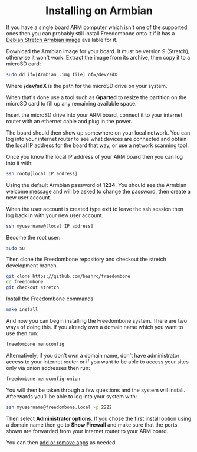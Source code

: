 #+TITLE:
#+AUTHOR: Bob Mottram
#+EMAIL: bob@freedombone.net
#+KEYWORDS: freedombox, debian, armbian
#+DESCRIPTION: Installing Freedombone on Armbian
#+OPTIONS: ^:nil toc:nil
#+HTML_HEAD: <link rel="stylesheet" type="text/css" href="freedombone.css" />

#+BEGIN_CENTER
[[file:images/logo.png]]
#+END_CENTER


#+begin_export html
<center><h1>Installing on Armbian</h1></center>
#+end_export

If you have a single board ARM computer which isn't one of the supported ones then you can probably still install Freedombone onto it if it has a [[https://www.armbian.com/download/][Debian Stretch Armbian image]] available for it.

Download the Armbian image for your board. It must be version 9 (Stretch), otherwise it won't work. Extract the image from its archive, then copy it to a microSD card:

#+begin_src bash
sudo dd if=[Armbian .img file] of=/dev/sdX
#+end_src

Where */dev/sdX* is the path for the microSD drive on your system.

When that's done use a tool such as *Gparted* to resize the partition on the microSD card to fill up any remaining available space.

Insert the microSD drive into your ARM board, connect it to your internet router with an ethernet cable and plug in the power.

The board should then show up somewhere on your local network. You can log into your internet router to see what devices are connected and obtain the local IP address for the board that way, or use a network scanning tool.

Once you know the local IP address of your ARM board then you can log into it with:

#+begin_src bash
ssh root@[local IP address]
#+end_src

Using the default Armbian password of *1234*. You should see the Armbian welcome message and will be asked to change the password, then create a new user account.

#+BEGIN_CENTER
[[file:images/armbian_setup.jpg]]
#+END_CENTER

When the user account is created type *exit* to leave the ssh session then log back in with your new user account.

#+begin_src bash
ssh myusername@[local IP address]
#+end_src

Become the root user:

#+begin_src bash
sudo su
#+end_src

Then clone the Freedombone repository and checkout the stretch development branch.

#+begin_src bash
git clone https://github.com/bashrc/freedombone
cd freedombone
git checkout stretch
#+end_src

Install the Freedombone commands:

#+begin_src bash
make install
#+end_src

And now you can begin installing the Freedombone system. There are two ways of doing this. If you already own a domain name which you want to use then run:

#+begin_src bash
freedombone menuconfig
#+end_src

Alternatively, if you don't own a domain name, don't have administrator access to your internet router or if you want to be able to access your sites only via onion addresses then run:

#+begin_src bash
freedombone menuconfig-onion
#+end_src

You will then be taken through a few questions and the system will install. Afterwards you'll be able to log into your system with:

#+begin_src bash
ssh myusername@freedombone.local -p 2222
#+end_src

Then select *Administrator options*. If you chose the first install option using a domain name then go to *Show Firewall* and make sure that the ports shown are forwarded from your internet router to your ARM board.

You can then [[./apps.html][add or remove apps]] as needed.
